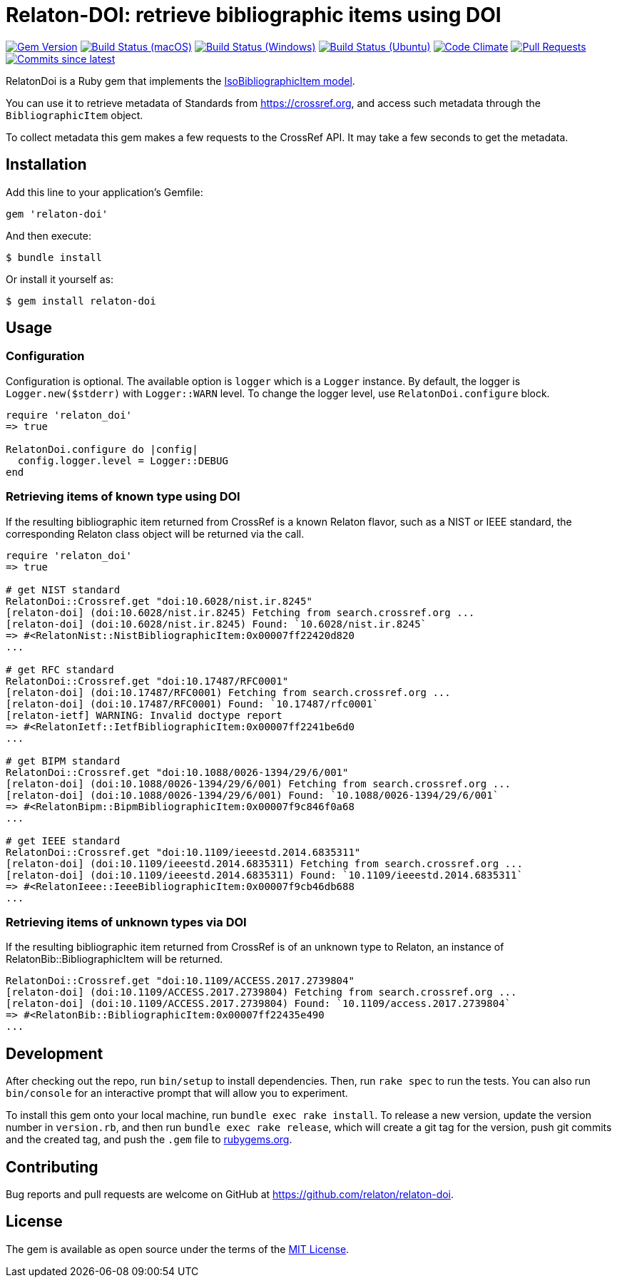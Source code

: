 = Relaton-DOI: retrieve bibliographic items using DOI

image:https://img.shields.io/gem/v/relaton-doi.svg["Gem Version", link="https://rubygems.org/gems/relaton-doi"]
image:https://github.com/relaton/relaton-doi/workflows/macos/badge.svg["Build Status (macOS)", link="https://github.com/relaton/relaton-doi/actions?workflow=macos"]
image:https://github.com/relaton/relaton-doi/workflows/windows/badge.svg["Build Status (Windows)", link="https://github.com/relaton/relaton-doi/actions?workflow=windows"]
image:https://github.com/relaton/relaton-doi/workflows/ubuntu/badge.svg["Build Status (Ubuntu)", link="https://github.com/relaton/relaton-doi/actions?workflow=ubuntu"]
image:https://codeclimate.com/github/relaton/relaton-doi/badges/gpa.svg["Code Climate", link="https://codeclimate.com/github/relaton/relaton-doi"]
image:https://img.shields.io/github/issues-pr-raw/relaton/relaton-doi.svg["Pull Requests", link="https://github.com/relaton/relaton-doi/pulls"]
image:https://img.shields.io/github/commits-since/relaton/relaton-doi/latest.svg["Commits since latest",link="https://github.com/relaton/relaton-doi/releases"]

RelatonDoi is a Ruby gem that implements the
https://github.com/metanorma/metanorma-model-iso#iso-bibliographic-item[IsoBibliographicItem model].

You can use it to retrieve metadata of Standards from https://crossref.org, and
access such metadata through the `BibliographicItem` object.

To collect metadata this gem makes a few requests to the CrossRef API. It may take a few seconds to get the metadata.

== Installation

Add this line to your application's Gemfile:

[source,ruby]
----
gem 'relaton-doi'
----

And then execute:

[source,sh]
----
$ bundle install
----

Or install it yourself as:

[source,ruby]
----
$ gem install relaton-doi
----

== Usage

=== Configuration

Configuration is optional. The available option is `logger` which is a `Logger` instance. By default, the logger is `Logger.new($stderr)` with `Logger::WARN` level. To change the logger level, use `RelatonDoi.configure` block.

[source,ruby]
----
require 'relaton_doi'
=> true

RelatonDoi.configure do |config|
  config.logger.level = Logger::DEBUG
end
----

=== Retrieving items of known type using DOI

If the resulting bibliographic item returned from CrossRef is a known Relaton
flavor, such as a NIST or IEEE standard, the corresponding Relaton class object
will be returned via the call.

[source,ruby]
----
require 'relaton_doi'
=> true

# get NIST standard
RelatonDoi::Crossref.get "doi:10.6028/nist.ir.8245"
[relaton-doi] (doi:10.6028/nist.ir.8245) Fetching from search.crossref.org ...
[relaton-doi] (doi:10.6028/nist.ir.8245) Found: `10.6028/nist.ir.8245`
=> #<RelatonNist::NistBibliographicItem:0x00007ff22420d820
...

# get RFC standard
RelatonDoi::Crossref.get "doi:10.17487/RFC0001"
[relaton-doi] (doi:10.17487/RFC0001) Fetching from search.crossref.org ...
[relaton-doi] (doi:10.17487/RFC0001) Found: `10.17487/rfc0001`
[relaton-ietf] WARNING: Invalid doctype report
=> #<RelatonIetf::IetfBibliographicItem:0x00007ff2241be6d0
...

# get BIPM standard
RelatonDoi::Crossref.get "doi:10.1088/0026-1394/29/6/001"
[relaton-doi] (doi:10.1088/0026-1394/29/6/001) Fetching from search.crossref.org ...
[relaton-doi] (doi:10.1088/0026-1394/29/6/001) Found: `10.1088/0026-1394/29/6/001`
=> #<RelatonBipm::BipmBibliographicItem:0x00007f9c846f0a68
...

# get IEEE standard
RelatonDoi::Crossref.get "doi:10.1109/ieeestd.2014.6835311"
[relaton-doi] (doi:10.1109/ieeestd.2014.6835311) Fetching from search.crossref.org ...
[relaton-doi] (doi:10.1109/ieeestd.2014.6835311) Found: `10.1109/ieeestd.2014.6835311`
=> #<RelatonIeee::IeeeBibliographicItem:0x00007f9cb46db688
...
----

=== Retrieving items of unknown types via DOI

If the resulting bibliographic item returned from CrossRef is of an unknown type
to Relaton, an instance of RelatonBib::BibliographicItem will be returned.

[source,ruby]
----
RelatonDoi::Crossref.get "doi:10.1109/ACCESS.2017.2739804"
[relaton-doi] (doi:10.1109/ACCESS.2017.2739804) Fetching from search.crossref.org ...
[relaton-doi] (doi:10.1109/ACCESS.2017.2739804) Found: `10.1109/access.2017.2739804`
=> #<RelatonBib::BibliographicItem:0x00007ff22435e490
...
----


== Development

After checking out the repo, run `bin/setup` to install dependencies. Then, run
`rake spec` to run the tests. You can also run `bin/console` for an interactive
prompt that will allow you to experiment.

To install this gem onto your local machine, run `bundle exec rake install`. To
release a new version, update the version number in `version.rb`, and then run
`bundle exec rake release`, which will create a git tag for the version, push
git commits and the created tag, and push the `.gem` file to
https://rubygems.org[rubygems.org].

== Contributing

Bug reports and pull requests are welcome on GitHub at https://github.com/relaton/relaton-doi.

== License

The gem is available as open source under the terms of the https://opensource.org/licenses/MIT[MIT License].
